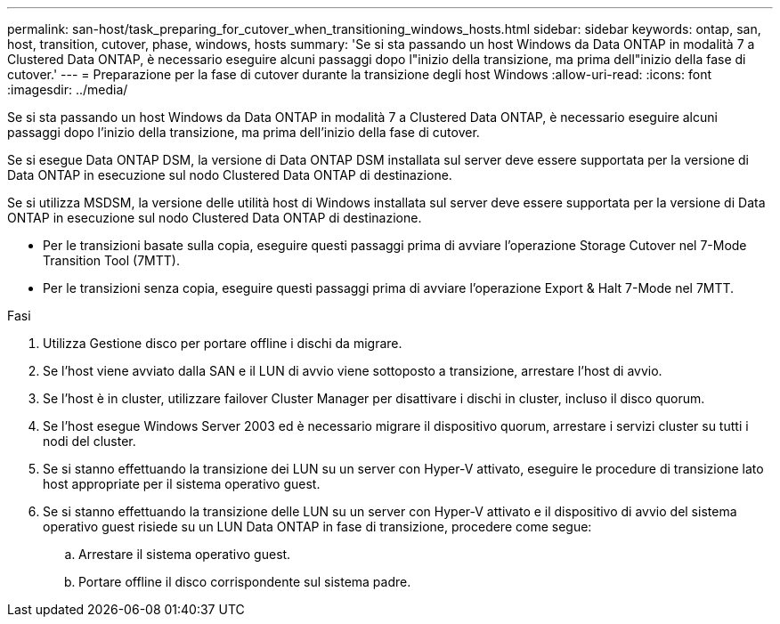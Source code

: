 ---
permalink: san-host/task_preparing_for_cutover_when_transitioning_windows_hosts.html 
sidebar: sidebar 
keywords: ontap, san, host, transition, cutover, phase, windows, hosts 
summary: 'Se si sta passando un host Windows da Data ONTAP in modalità 7 a Clustered Data ONTAP, è necessario eseguire alcuni passaggi dopo l"inizio della transizione, ma prima dell"inizio della fase di cutover.' 
---
= Preparazione per la fase di cutover durante la transizione degli host Windows
:allow-uri-read: 
:icons: font
:imagesdir: ../media/


[role="lead"]
Se si sta passando un host Windows da Data ONTAP in modalità 7 a Clustered Data ONTAP, è necessario eseguire alcuni passaggi dopo l'inizio della transizione, ma prima dell'inizio della fase di cutover.

Se si esegue Data ONTAP DSM, la versione di Data ONTAP DSM installata sul server deve essere supportata per la versione di Data ONTAP in esecuzione sul nodo Clustered Data ONTAP di destinazione.

Se si utilizza MSDSM, la versione delle utilità host di Windows installata sul server deve essere supportata per la versione di Data ONTAP in esecuzione sul nodo Clustered Data ONTAP di destinazione.

* Per le transizioni basate sulla copia, eseguire questi passaggi prima di avviare l'operazione Storage Cutover nel 7-Mode Transition Tool (7MTT).
* Per le transizioni senza copia, eseguire questi passaggi prima di avviare l'operazione Export & Halt 7-Mode nel 7MTT.


.Fasi
. Utilizza Gestione disco per portare offline i dischi da migrare.
. Se l'host viene avviato dalla SAN e il LUN di avvio viene sottoposto a transizione, arrestare l'host di avvio.
. Se l'host è in cluster, utilizzare failover Cluster Manager per disattivare i dischi in cluster, incluso il disco quorum.
. Se l'host esegue Windows Server 2003 ed è necessario migrare il dispositivo quorum, arrestare i servizi cluster su tutti i nodi del cluster.
. Se si stanno effettuando la transizione dei LUN su un server con Hyper-V attivato, eseguire le procedure di transizione lato host appropriate per il sistema operativo guest.
. Se si stanno effettuando la transizione delle LUN su un server con Hyper-V attivato e il dispositivo di avvio del sistema operativo guest risiede su un LUN Data ONTAP in fase di transizione, procedere come segue:
+
.. Arrestare il sistema operativo guest.
.. Portare offline il disco corrispondente sul sistema padre.



